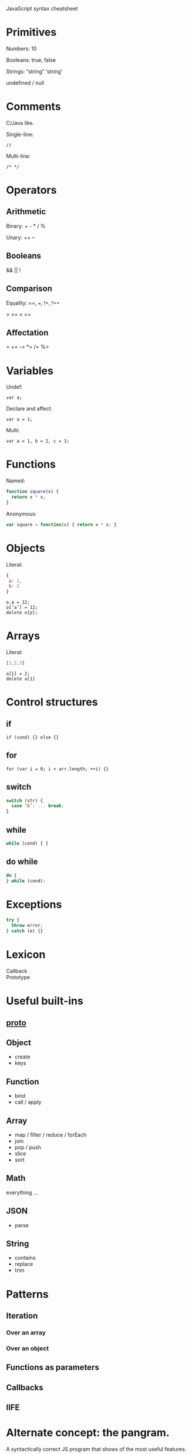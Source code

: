 JavaScript syntax cheatsheet

* Primitives
Numbers: 10

Booleans: true, false

Strings: “string” ‘string’

undefined / null

* Comments
C/Java like.

Single-line:
: //

Multi-line:
: /* */

* Operators
** Arithmetic
Binary: + - * / %

Unary: ++ --

** Booleans

&& || !

** Comparison

Equality: ==, ===, !=, !==

> >= < <=

** Affectation

= += -= *= /= %=

* Variables
Undef:
: var a;

Declare and affect:
: var a = 1;

Multi:
: var a = 1, b = 2, c = 3;

* Functions
Named:
#+BEGIN_SRC js
function square(x) {
  return x * x;
}
#+END_SRC

Anonymous:
#+BEGIN_SRC js
var square = function(x) { return x * x; }
#+END_SRC

* Objects
Literal:
#+BEGIN_SRC js
{
 a: 1,
 b: 2
}
#+END_SRC

: o.a = 12;
: o[‘a’] = 12;
: delete o[p];

* Arrays
Literal:
#+BEGIN_SRC js
[1,2,3]
#+END_SRC

: a[1] = 2;
: delete a[1]

* Control structures
** if
: if (cond) {} else {}

** for
: for (var i = 0; i < arr.length; ++i) {}

** switch
#+BEGIN_SRC js
switch (str) {
  case ‘b’: ... break;
}
#+END_SRC

** while
#+BEGIN_SRC js
while (cond) { }
#+END_SRC

** do while
#+BEGIN_SRC js
do {
} while (cond);
#+END_SRC

* Exceptions
#+BEGIN_SRC js
try {
  throw error;
} catch (e) {}
#+END_SRC

* Lexicon

- Callback ::
- Prototype ::

* Useful built-ins

** __proto__

** Object

- create
- keys

** Function

- bind
- call / apply

** Array

- map / filter / reduce / forEach
- join
- pop / push
- slice
- sort

** Math

everything ...

** JSON

- parse

** String

- contains
- replace
- trim

* Patterns
** Iteration
*** Over an array

*** Over an object

** Functions as parameters

** Callbacks

** IIFE

* Alternate concept: the pangram.

A syntactically correct JS program that shows of the most useful
features.

Legend categorizes and details the syntax, as well as providing visual
anchors.

#+BEGIN_SRC js
  /* String "a" -> String "Hello a
   *                       Bonjour a
   *                       こんにちわ a"
   */
  function greet(person) {
    if (person === undefined) {
      person = 'nobody';
    }

    var message;
    var greetings = ['Hello', "Bonjour", 'こんにちわ'];

    message = '';
    for (var i = 0; i < greetings.length; ++i) {
      var g = greetings[i];
      message += g + ' ' + person + '\n';
    }

    return message;
  }

  var speaker = {
    breath: 10,
    greet: function(person) {
      while (this.breath > 0) {
        console.log(greet(person));
        this.breath = this.breath - 1;
      }
      console.log('out of breath');
    },
    inhale: function() {
      this.breath = 10;
    },
  };

  speaker.greet('FING');
  speaker.inhale();
  speaker.greet('FONG');
#+END_SRC
